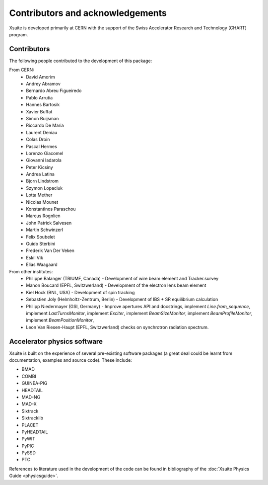 Contributors and acknowledgements
=================================

Xsuite is developed primarily at CERN with the support of the Swiss Accelerator
Research and Technology (CHART) program.

.. figure:: figures/cern_and_chart.png
    :width: 60%
    :align: center

Contributors
------------

The following people contributed to the development of this package:

From CERN:
 - David Amorim
 - Andrey Abramov
 - Bernardo Abreu Figueiredo
 - Pablo Arrutia
 - Hannes Bartosik
 - Xavier Buffat
 - Simon Buijsman
 - Riccardo De Maria
 - Laurent Deniau
 - Colas Droin
 - Pascal Hermes
 - Lorenzo Giacomel
 - Giovanni Iadarola
 - Peter Kicsiny
 - Andrea Latina
 - Bjorn Lindstrom
 - Szymon Lopaciuk
 - Lotta Mether
 - Nicolas Mounet
 - Konstantinos Paraschou
 - Marcus Rognlien
 - John Patrick Salvesen
 - Martin Schwinzerl
 - Felix Soubelet
 - Guido Sterbini
 - Frederik Van Der Veken
 - Eskil Vik
 - Elias Waagaard

From other institutes:
 - Philippe Balanger (TRIUMF, Canada) - Development of wire beam element and Tracker.survey
 - Manon Boucard (EPFL, Switzwerland) - Development of the electron lens beam element
 - Kiel Hock (BNL, USA) - Development of spin tracking
 - Sebastien Joly (Helmholtz-Zentrum, Berlin) - Development of IBS + SR equilibrium calculation
 - Philipp Niedermayer (GSI, Germany) - Improve apertures API and docstrings, implement
   `Line.from_sequence`, implement `LastTurnsMonitor`, implement `Exciter`,
   implement `BeamSizeMonitor`, implement `BeamProfileMonitor`,
   implement `BeamPositionMonitor`,
 - Leon Van Riesen-Haupt (EPFL, Switzwerland) checks on synchrotron radiation spectrum.

Accelerator physics software
----------------------------

Xsuite is built on the experience of several pre-existing software packages
(a great deal could be learnt from  documentation, examples and source code).
These include:

- BMAD
- COMBI
- GUINEA-PIG
- HEADTAIL
- MAD-NG
- MAD-X
- Sixtrack
- Sixtracklib
- PLACET
- PyHEADTAIL
- PyWIT
- PyPIC
- PySSD
- PTC

References to literature used in the development of the code can be found in
bibliography of the :doc:`Xsuite Physics Guide <physicsguide>`.